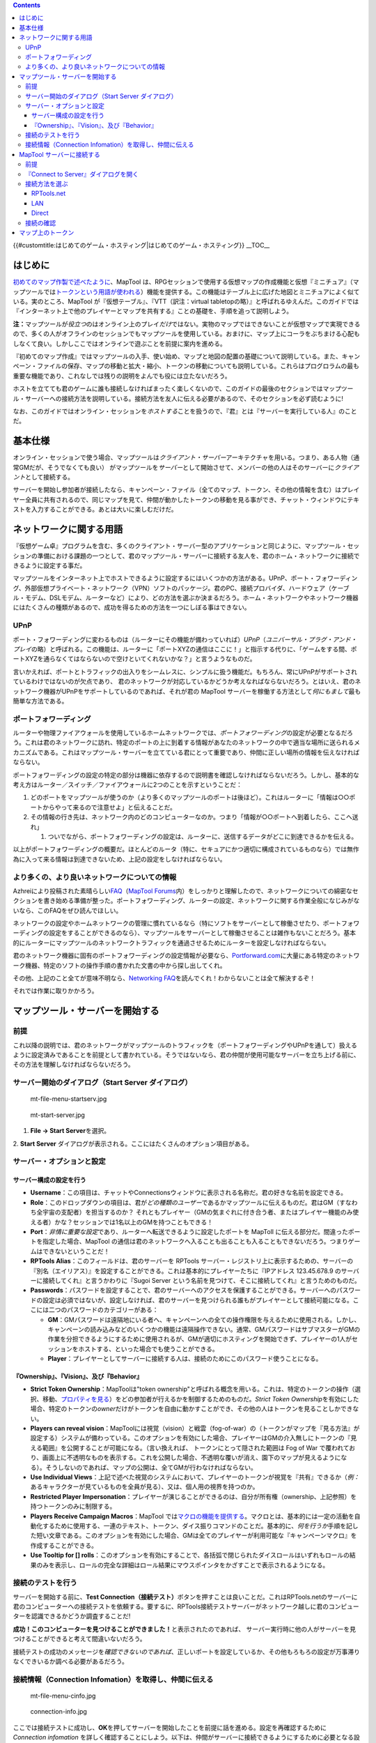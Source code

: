 .. contents::
   :depth: 3
..

.. raw:: mediawiki

   {{Languages|Introduction to Game Hosting}}

{{#customtitle:はじめてのゲーム・ホスティング|はじめてのゲーム・ホスティング}}
__TOC__

はじめに
========

`初めてのマップ作製で述べたように <Introduction_to_Mapping/ja>`__\ 、MapTool
は、RPGセッションで使用する仮想マップの作成機能と仮想『ミニチュア』（マップツールでは\ `トークンという用語が使われる <Introduction_to_Tokens/ja>`__\ ）機能を提供する。この機能はテーブル上に広げた地図とミニチュアによく似ている。実のところ、MapTool
が『仮想テーブル』、『VTT（訳注：virtual
tabletopの略）』と呼ばれるゆえんだ。このガイドでは『インターネット上で他のプレイヤーとマップを共有する』ことの基礎を、手順を追って説明しよう。

**注：**\ マップツールが\ *役立つ*\ のはオンライン上のプレイ\ *だけ*\ ではない。実物のマップではできないことが仮想マップで実現できるので、多くの人がオフラインのセッションでもマップツールを使用している。おまけに、マップ上にコーラをぶちまける心配もしなくて良い。しかしここではオンラインで遊ぶことを前提に案内を進める。

『初めてのマップ作成』ではマップツールの入手、使い始め、マップと地図の配置の基礎について説明している。また、キャンペーン・ファイルの保存、マップの移動と拡大・縮小、トークンの移動についても説明している。これらはプログロラムの最も重要な機能であり、これなしでは残りの説明をよんでも役には立たないだろう。

ホストを立てても君のゲームに誰も接続しなければまったく楽しくないので、このガイドの最後のセクションではマップツール・サーバーへの接続方法を説明している。接続方法を友人に伝える必要があるので、そのセクションを必ず読むように!

なお、このガイドではオンライン・セッションを\ *ホストする*\ ことを扱うので、『君』とは『サーバーを実行している人』のことだ。

基本仕様
========

オンライン・セッションで使う場合、マップツールは\ *クライアント・サーバー*\ アーキテクチャを用いる。つまり、ある人物（通常GMだが、そうでなくても良い）
がマップツールを\ *サーバー*\ として開始させて、メンバーの他の人はそのサーバーに\ *クライアント*\ として接続する。

サーバーを開始し参加者が接続したなら、キャンペーン・ファイル（全てのマップ、トークン、その他の情報を含む）はプレイヤー全員に共有されるので、同じマップを見て、仲間が動かしたトークンの移動を見る事ができ、チャット・ウィンドウにテキストを入力することができる。あとは大いに楽しむだけだ。

ネットワークに関する用語
========================

『仮想ゲーム卓』プログラムを含む、多くのクライアント・サーバー型のアプリケーションと同じように、マップツール・セッションの準備における課題の一つとして、君のマップツール・サーバーに接続する友人を、君のホーム・ネットワークに接続できるように設定する事だ。

マップツールをインターネット上でホストできるように設定するにはいくつかの方法がある。UPnP、ポート・フォワーディング、外部仮想プライベート・ネットワーク（VPN）ソフトのパッケージ。君のPC、接続プロバイダ、ハードウェア（ケーブル・モデム、DSLモデム、ルーターなど）により、どの方法を選ぶか決まるだろう。ホーム・ネットワークやネットワーク機器にはたくさんの種類があるので、成功を得るための方法を一つにしぼる事はできない。

UPnP
----

ポート・フォワーディングに変わるものは（ルーターにその機能が備わっていれば）\ *UPnP*\ （\ *ユニバーサル・プラグ・アンド・プレイ*\ の略）と呼ばれる。この機能は、ルーターに「ポートXYZの通信はここに！」と指示する代りに、「ゲームをする間、ポートXYZを通らなくてはならないので空けといてくれないかな？」と言うようなものだ。

言いかえれば、ポートとトラフィックの出入りをシームレスに、シンプルに扱う機能だ。もちろん、常にUPnPがサポートされているわけではないのが欠点であり、
君のネットワークが対応しているかどうか考えなればならないだろう。とはいえ、君のネットワーク機器がUPnPをサポートしているのであれば、それが君の
MapTool
サーバーを稼働する方法として\ *何にもまして*\ 最も簡単な方法である。

ポートフォワーディング
----------------------

ルーターや物理ファイアウォールを使用しているホームネットワークでは、\ *ポートフォワーディング*\ の設定が必要となるだろう。これは君のネットワークに訪れ、特定のポートの上に到着する情報があなたのネットワークの中で適当な場所に送られるメカニズムである。これはマップツール・サーバーを立てている君にとって重要であり、仲間に正しい場所の情報を伝えなければならない。

ポートフォワーディングの設定の特定の部分は機器に依存するので説明書を確認しなければならないだろう。しかし、基本的な考え方はルーター／スイッチ／ファイアウォールに2つのことを示すということだ：

#. どのポートをマップツールが使うのか（より多くのマップツールのポートは後ほど）。これはルーターに「情報は○○ポートからやって来るので注意せよ」と伝えることだ。
#. その情報の行き先は、ネットワーク内のどのコンピューターなのか。つまり「情報が○○ポートへ到着したら、ここへ送れ」

   #. ついでながら、ポートフォワーディングの設定は、ルーターに、送信するデータがどこに到達できるかを伝える。

以上がポートフォワーディングの概要だ。ほとんどのルータ（特に、セキュアにかつ適切に構成されているものなら）では無作為に入って来る情報は到達できないため、上記の設定をしなければならない。

より多くの、より良いネットワークについての情報
----------------------------------------------

Azhreiにより投稿された素晴らしい\ `FAQ <http://forums.rptools.net/download/file.php?id=116>`__\ （\ `MapTool
Forums <http://forums.rptools.net>`__\ 内）をしっかりと理解したので、ネットワークについての綿密なセクションを書き始める準備が整った。ポートフォワーディング、ルーターの設定、ネットワークに関する作業全般になじみがないなら、このFAQをぜひ読んでほしい。

ネットワークの設定やホームネットワークの管理に慣れているなら（特にソフトをサーバーとして稼働させたり、ポートフォワーディングの設定をすることができるのなら）、マップツールをサーバーとして稼働させることは雑作もないことだろう。基本的にルーターにマップツールのネットワークトラフィックを通過させるためにルーターを設定しなければならない。

君のネットワーク機器に固有のポートフォワーディングの設定情報が必要なら、\ `Portforward.com <http://www.portforward.com>`__\ に大量にある特定のネットワーク機器、特定のソフトの操作手順の書かれた文書の中から探し出してくれ。

その他、上記のこと全てが意味不明なら、\ `Networking
FAQ <http://forums.rptools.net/download/file.php?id=116>`__\ を読んでくれ！わからないことは全て解決するぞ！

それでは作業に取りかかろう。

マップツール・サーバーを開始する
================================

前提
----

これ以降の説明では、君のネットワークがマップツールのトラフィックを（ポートフォワーディングやUPnPを通して）扱えるように設定済みであることを前提として書かれている。そうではないなら、君の仲間が使用可能なサーバーを立ち上げる前に、その方法を理解しなければならないだろう。

.. _サーバー開始のダイアログstart_server_ダイアログ:

サーバー開始のダイアログ（Start Server ダイアログ）
---------------------------------------------------

.. figure:: mt-file-menu-startserv.jpg
   :alt: mt-file-menu-startserv.jpg

   mt-file-menu-startserv.jpg

.. figure:: mt-start-server.jpg
   :alt: mt-start-server.jpg

   mt-start-server.jpg

1. **File → Start Server**\ を選択。

2. **Start Server**
ダイアログが表示される。ここにはたくさんのオプション項目がある。

サーバー・オプションと設定
--------------------------

サーバー構成の設定を行う
~~~~~~~~~~~~~~~~~~~~~~~~

-  **Username**\ ：この項目は、チャットやConnectionsウィンドウに表示される名称だ。君の好きな名前を設定できる。
-  **Role**\ ：このドロップダウンの項目は、君が\ *どの種類のユーザー*\ であるかマップツールに伝えるものだ。君はGM（すなわち全宇宙の支配者）を担当するのか？
   それともプレイヤー（GMの気まぐれに付き合う者、またはプレイヤー機能のみ使える者）かな？セッションでは1名以上のGMを持つこともできる！
-  **Port**\ ：\ *非情に重要な設定*\ であり、ルーターへ転送できるように設定したポートを
   MapToll に伝える部分だ。間違ったポートを指定した場合、MapTool
   の通信は君のネットワークへ入ることも出ることも入ることもできないだろう。つまりゲームはできないということだ！
-  **RPTools Alias**\ ：このフィールドは、君のサーバーを RPTools
   サーバー・レジストリ上に表示するための、サーバーの『別名（エイリアス）』を設定することができる。これは基本的にプレイヤーたちに『IPアドレス
   123.45.678.9 のサーバーに接続してくれ』と言うかわりに『Sugoi Server
   という名前を見つけて、そこに接続してくれ』と言うためのものだ。
-  **Passwords**\ ：パスワードを設定することで、君のサーバーへのアクセスを保護することができる。サーバーへのパスワードの設定は必須ではないが、設定しなければ、君のサーバーを見つけられる誰もがプレイヤーとして接続可能になる。ここには二つのパスワードのカテゴリーがある：

   -  **GM**\ ：GMパスワードは遠隔地にいる者へ、キャンペーンへの全ての操作権限を与えるために使用される。しかし、キャンペーンの読み込みなどのいくつかの機能は遠隔操作できない。通常、GMパスワードはサブマスターがGMの作業を分担できるようにするために使用されるが、GMが適切にホスティングを開始できず、プレイヤーの1人がセッションをホストする、といった場合でも使うことができる。
   -  **Player**\ ：プレイヤーとしてサーバーに接続する人は、接続のためにこのパスワード使うことになる。

『Ownership』、『Vision』、及び『Behavior』
~~~~~~~~~~~~~~~~~~~~~~~~~~~~~~~~~~~~~~~~~~~

-  **Strict Token Ownership**\ ：MapToolは"token
   ownership"と呼ばれる概念を用いる。これは、特定のトークンの操作（選択、移動、\ `プロパティを見る <Macros:Glossary#P>`__\ ）をどの参加者が行えるかを制御するためのものだ。\ *Strict
   Token
   Ownership*\ を有効にした場合、特定のトークンの\ *owner*\ だけがトークンを自由に動かすことができ、その他の人はトークンを見ることしかできない。
-  **Players can reveal
   vision**\ ：MapToolには視覚（vision）と戦雲（fog-of-war）の（トークンがマップを『見る方法』が設定する）システムが備わっている。このオプションを有効にした場合、プレイヤーはGMの介入無しにトークンの『見える範囲』を公開することが可能になる。（言い換えれば、
   トークンにとって隠された範囲は Fog of War
   で覆われており、画面上に不透明なものを表示する。これを公開した場合、不透明な覆いが消え、園下のマップが見えるようになる）。そうしないのであれば、マップの公開は、全てGMが行わなければならない。
-  **Use Individual
   Views**\ ：上記で述べた視覚のシステムにおいて、プレイヤーのトークンが視覚を『共有』できるか（\ *例：*\ あるキャラクターが見ているものを全員が見る）、又は、個人用の視界を持つのか。
-  **Restricted Player
   Impersonation**\ ：プレイヤーが演じることができるのは、自分が所有権（ownership、上記参照）を持つトークンのみに制限する。
-  **Players Receive Campaign Macros**\ ：MapTool
   では\ `マクロの機能を提供する <Macros:introduction>`__\ 。マクロとは、基本的には一定の活動を自動化するために使用する、一連のテキスト、トークン、ダイス振りコマンドのことだ。基本的に、\ *何を行うか*\ 手順を記した短い文章である。このオプションを有効にした場合、GMは全てのプレイヤーが利用可能な『キャンペーンマクロ』を作成することができる。
-  **Use Tooltip for []
   rolls**\ ：このオプションを有効にすることで、各括弧で閉じられたダイスロールはいずれもロールの結果のみを表示し、ロールの完全な詳細はロール結果にマウスポインタをかざすことで表示されるようになる。

接続のテストを行う
------------------

サーバーを開始する前に、\ **Test
Connection（接続テスト）**\ ボタンを押すことは良いことだ。これはRPTools.netのサーバーに君のコンピューターへの接続テストを依頼する。要するに、RPTools接続テストサーバーがネットワーク越しに君のコンピューターを認識できるかどうか調査することだ!

**成功！このコンピューターを見つけることができました！**\ と表示されたのであれば、
サーバー実行時に他の人がサーバーを見つけることができると考えて間違いないだろう。

接続テストの成功のメッセージを\ *確認できないのであれば*\ 、正しいポートを設定しているか、その他もろもろの設定が万事滞りなくできいるか調べる必要があるだろう。

.. _接続情報connection_infomationを取得し仲間に伝える:

接続情報（Connection Infomation）を取得し、仲間に伝える
-------------------------------------------------------

.. figure:: mt-file-menu-cinfo.jpg
   :alt: mt-file-menu-cinfo.jpg

   mt-file-menu-cinfo.jpg

.. figure:: connection-info.jpg
   :alt: connection-info.jpg

   connection-info.jpg

ここでは接続テストに成功し、\ **OK**\ を押してサーバーを開始したことを前提に話を進める。設定を再確認するために
*Connection infomation*
を詳しく確認することにしよう。以下は、仲間がサーバーに接続できるようにするために必要となる設定だ。

1. メニューより **File > Connection Information** を選択。

MapTool
が現在認識している君のコンピューターの情報が表示される。まだサーバーを起動していないのであれば、コンピューターの外部IPアドレスと内部IPアドレスが表示される。（この情報は有用であるが、ポートフォワーディングの設定をまだ行っていないのであれば特に重要である）

サーバーの開始しているのであれば、サーバーの名前（設定している場合のみ）と、サーバーが通信に使用しているポートも表示されるはずだ。

2. 仲間に次の情報を伝える：\ *Server Name（サーバー名）*\ （RPTools
Aliasとも呼ばれる。設定している場合のみ）、\ *外部*\ IPアドレス、\ *ポート番号*\ 。この情報は、仲間が君のサーバーに接続するとき
**Conect to Server** ダイアログ上で情報を入力する際に必要になる。

| 

.. _maptool_サーバーに接続する:

MapTool サーバーに接続する
==========================

ここまでの手順で、他の人がMapToolサーバーに接続できるように設定することを説明してきた。もちろん、サーバーに誰も接続させないのであれば、さまざまなことはすぐに退屈なことになるだろう。
ここで説明する手順は、君が立ち上げた\ *サーバーに接続する君の仲間*\ を対象にしている。

.. _前提_1:

前提
----

ここで学ぶ内容は、次に示すことを全て満たしていることを前提とする。次のうち1つでも満たしていなければ、非常に短い旅行になるだろう。

-  友達がいる。
-  マップツール・サーバーを立ち上げている。
-  友達は下記の内容を把握している：

   -  サーバーの\ *名前*\ 、または、サーバーの\ *外部IPアドレス*\ 。（できれば両方！）
   -  割り当てた\ *パスワード*\ （GM用かプレイヤー用のうちどちらか）
   -  サーバーが使用している\ *ポート番号*

-  **とても重要：君の友達が使用しているMapToolのバージョンが、サーバーのMatpToolと同じバージョンであること!!**

.. _connect_to_serverダイアログを開く:

『Connect to Server』ダイアログを開く
-------------------------------------

.. figure:: mt-connect-to-server.jpg
   :alt: mt-connect-to-server.jpg

   mt-connect-to-server.jpg

上記の条件を満たしているなら、友達に伝えることは次の通り：

1. **File → Connect to Server** を選択し、 **Connect to Server**
ダイアログを開く。

2. *User name* を入力。友達が望む名前で構わない。

3. パスワードを入力（サーバー起動時に設定したもの）。

4.
接続する人の\ *Role*\ を選ぶ。GMまたはプレイヤーとして接続することができる。パスワードに対応している適切な
Role を選択しているか確認すること!!

| 

接続方法を選ぶ
--------------

**Connect to Server**
ダイアログには起動しているサーバーに接続する3つの方法が表示される。

RPTools.net
~~~~~~~~~~~

.. figure:: mt-connect-registry.jpg
   :alt: mt-connect-registry.jpg

   mt-connect-registry.jpg

このタブ（標準で表示）には RPTools.net の *Server Registry*
に登録されたすべてのサーバーが一覧表示される。サーバーを準備するときに、
*alias* を選択した場合、この一覧に表示される。\ *Server Registry*
にはサーバーの接続情報が保存されているので、君の友達はサーバーを選択し\ **OK**\ をクリックするだけで良い。

| 

LAN
~~~

.. figure:: mt-connect-lan.jpg
   :alt: mt-connect-lan.jpg

   mt-connect-lan.jpg

このタブには\ **ローカル・ネットワーク**\ 内で起動しているサーバーが表示される。これはMapToolのLANパーティを開きたいときや、友達が全員同じネットワーク上にいるときのためのものだ（みんながゲーム会にノートパソコンを持ち寄ってくるときなど）。

| 

Direct
~~~~~~

.. figure:: mt-connect-direct.jpg
   :alt: mt-connect-direct.jpg

   mt-connect-direct.jpg

直接接続とは、簡単なRPTools.net
タブを使用せず、サーバーの外部IPアドレスとポート番号を入力して接続することだ。

| 

接続の確認
----------

友達がMapToolサーバーに接続したとき、誰かがサーバーに接続したことが\ **Chat
Pane**\ に次のように通知される。

\ *JQRandom has connected.*\ 

また、\ **Connections Pane**
でサーバーに接続している参加者全員の一覧が確認できる。Connections Pane
を表示するには、\ **Window → Connections** を選択すること。

マップ上のトークン
==================

君がMapToolを自分で使うために起動した場合、MapToolは君をGMと見なすので、マップ上のトークンとアイテムを扱うことができる。（つまり、マップが象徴する小さな世界の全能神となるわけだ。）しかし、ゲームをホスティングしているとき、MapTool
は接続する人たちのために、これまで説明してきたように異なる役割を持っている。\ **GM**\ の役割ではマップ上のすべてのものを選択し、操作することができる全権を保持するが、\ **Player**\ の役割ではプレイヤーの\ *ownership*\ が設定されているアイテムだけを扱える、非常に制限されたことしかできない。

上記の理由により、君がサーバーを立ち上げたときは、プレイヤーが担当するトークンを操作できるように
ownership
を設定しなければならないだろう。プレイヤーが接続した後にトークンの所有権を設定し忘れるのは、新しいサーバーを立ち上げたときに見落としがちな落とし穴だ。

トークンの所有権は\ `はじめてのトークンにて詳しく説明しいる <Introduction_to_Tokens/ja>`__\ 。しかし、このチュートリアルの目的は、サーバーを立ち上げ、君の友達をプレイヤーとして接続させ、ゲームに接続した各々のプレイヤーに次に示すことを行うことである。

#. プレイヤーが担当するキャラクターのトークンをダブルクリック（下記の注記を参照）。
#. token type を PC に設定。
#. **Ownership** タブを開く。
#. 所有権を与えるために該当する
   *プレイヤーの名前*\ の先頭にあるチェックボックスにチェックを入れる。
#. 設定を有するために **OK** をクリックする。

以上の操作で、そのプレイヤーは自分のトークンを動かしたり情報を編集したりすることができるようになる。

また、全員がトークンを操作する必要があるのであれば、トークンの所有権を全てのプレイヤーに与えることもできる。

**注：**\ 君が望むのであれば、NPCトークンの所有権をプレイヤーに与えることもできる（操作方法は手順2を除いて同じ）が、少なくとも各プレイヤーの担当するトークンに所有権を与えなければないないだろう。

`Category:MapTool <Category:MapTool>`__
